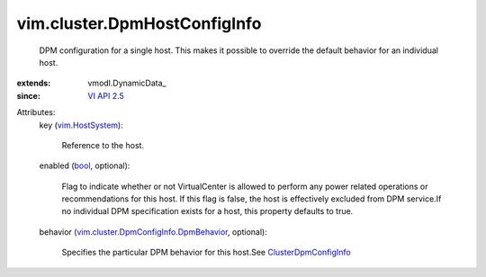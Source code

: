 
vim.cluster.DpmHostConfigInfo
=============================
  DPM configuration for a single host. This makes it possible to override the default behavior for an individual host.
:extends: vmodl.DynamicData_
:since: `VI API 2.5 <vim/version.rst#vimversionversion2>`_

Attributes:
    key (`vim.HostSystem <vim/HostSystem.rst>`_):

       Reference to the host.
    enabled (`bool <https://docs.python.org/2/library/stdtypes.html>`_, optional):

       Flag to indicate whether or not VirtualCenter is allowed to perform any power related operations or recommendations for this host. If this flag is false, the host is effectively excluded from DPM service.If no individual DPM specification exists for a host, this property defaults to true.
    behavior (`vim.cluster.DpmConfigInfo.DpmBehavior <vim/cluster/DpmConfigInfo/DpmBehavior.rst>`_, optional):

       Specifies the particular DPM behavior for this host.See `ClusterDpmConfigInfo <vim/cluster/DpmConfigInfo.rst>`_ 
